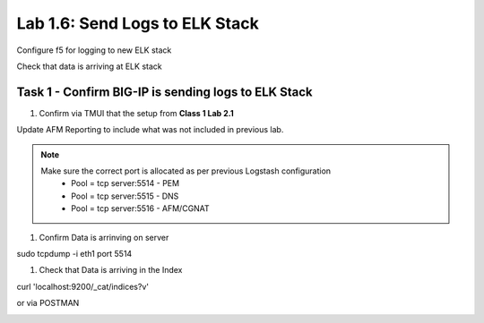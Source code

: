 .. |labmodule| replace:: 1
.. |labnum| replace:: 6
.. |labdot| replace:: |labmodule|\ .\ |labnum|
.. |labund| replace:: |labmodule|\ _\ |labnum|
.. |labname| replace:: Lab\ |labdot|
.. |labnameund| replace:: Lab\ |labund|

Lab |labmodule|\.\ |labnum|\: Send Logs to ELK Stack
----------------------------------------------------

Configure f5 for logging to new ELK stack

Check that data is arriving at ELK stack


Task 1 - Confirm BIG-IP is sending logs to ELK Stack
^^^^^^^^^^^^^^^^^^^^^^^^^^^^^^^^^^^^^^^^^^^^^^^^^^^^

#. Confirm via TMUI that the setup from **Class 1 Lab 2.1** 

Update AFM Reporting to include what was not included in previous lab.

|template16|

.. |template16| image:: /_static/template16.png
   :width: 12.0in
   :height: 4.0in


.. NOTE:: 

	Make sure the correct port is allocated as per previous Logstash configuration
		- Pool = tcp server:5514 - PEM
		- Pool = tcp server:5515 - DNS
		- Pool = tcp server:5516 - AFM/CGNAT


#. Confirm Data is arrinving on server

.. code::

sudo tcpdump -i eth1 port 5514


#. Check that Data is arriving in the Index

curl 'localhost:9200/_cat/indices?v'

|template8|

.. |template8| image:: /_static/template8.png
   :width: 6.0in
   :height: 4.0in


or via POSTMAN

|template9|

.. |template9| image:: /_static/template9.png
   :width: 6.0in
   :height: 4.0in